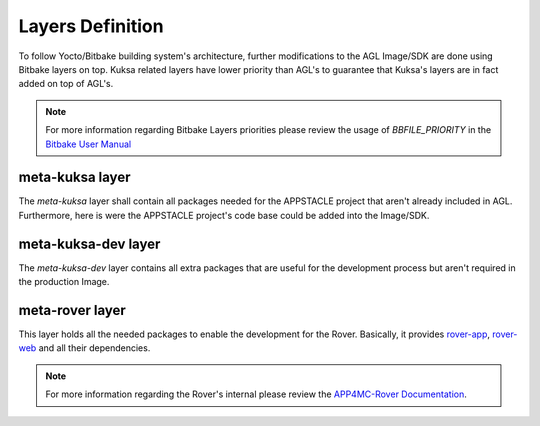 ..
  # ******************************************************************************
  # Copyright (c) 2018 Dortmund University of Applied Sciences and Arts
  #
  # All rights reserved. This program and the accompanying materials
  # are made available under the terms of the Eclipse Public License v2.0
  # which accompanies this distribution, and is available at
  # https://www.eclipse.org/org/documents/epl-2.0/index.php
  #
  #  Contributors:
  #      Pedro Cuadra - initial doc
  # *****************************************************************************

.. AGL Kuksa documentation master file, created by
   sphinx-quickstart on Mon Dec 11 20:09:47 2017.
   You can adapt this file completely to your liking, but it should at least
   contain the root `toctree` directive.

Layers Definition
=================

To follow Yocto/Bitbake building system's architecture, further modifications
to the AGL Image/SDK are done using Bitbake layers on top. Kuksa related layers
have lower priority than AGL's to guarantee that Kuksa's layers are in fact
added on top of AGL's.

.. note::
  For more information regarding Bitbake Layers priorities please review the
  usage of `BBFILE_PRIORITY` in the `Bitbake User Manual
  <https://www.yoctoproject.org/docs/1.6/bitbake-user-manual/bitbake-user-manual.html>`_

meta-kuksa layer
----------------

The `meta-kuksa` layer shall contain all packages needed for the APPSTACLE
project that aren't already included in AGL. Furthermore, here is were
the APPSTACLE project's code base could be added into the Image/SDK.

meta-kuksa-dev layer
--------------------

The `meta-kuksa-dev` layer contains all extra packages that are useful for
the development process but aren't required in the production Image.

meta-rover layer
----------------

This layer holds all the needed packages to enable the development for the
Rover. Basically, it provides
`rover-app <https://github.com/app4mc-rover/rover-app>`_,
`rover-web <https://github.com/app4mc-rover/rover-web>`_ and all their
dependencies.

.. note::
  For more information regarding the Rover's internal please review the
  `APP4MC-Rover Documentation <https://app4mc-rover.github.io/rover-docs/>`_.
